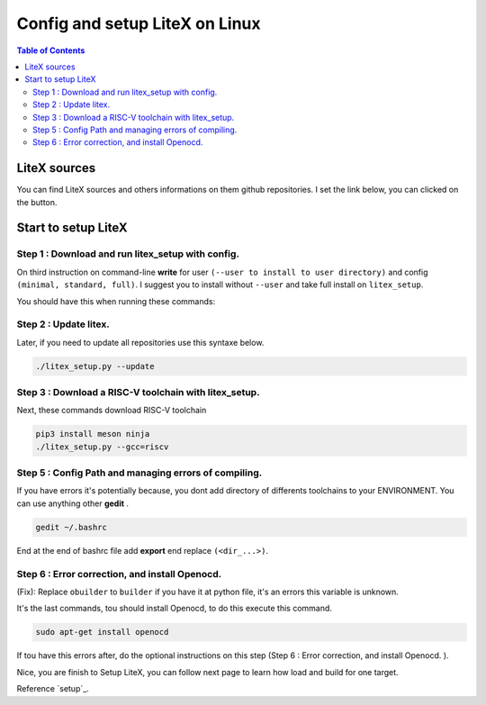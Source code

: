 Config and setup LiteX on Linux
~~~~~~~~~~~~~~~~~~~~~~~~~~~~~~~
.. contents:: Table of Contents 
    :depth: 2


LiteX sources
=============

You can find LiteX sources and others informations on them github repositories. I set the link below, you can clicked on the button.

.. link-button:: https://github.com/enjoy-digital/litex
    :text: Click here
    :classes: btn-success

Start to setup LiteX
====================
Step 1 : Download and run litex_setup with config.
"""""""""""""""""""""""""""""""""""""""""""""""""""

On third instruction on command-line **write** for user ``(--user to install to user directory)`` and config ``(minimal, standard, full)``.
I suggest you to install without ``--user`` and take full install on ``litex_setup``.

.. code-block:: bash
    :emphasize-lines: 3

    wget https://raw.githubusercontent.com/enjoy-digital/litex/master/litex_setup.py
    chmod +x litex_setup.py
    ./litex_setup.py --init --install --config=full
    ./litex_setup.py --init --install --user (--user to install to user directory) --config=(minimal, standard, full)
    

You should have this when running these commands:

.. tabs::
    .. tab:: cmd 1&2

        .. image:: ./image/c1.png

    .. tab:: cmd 3

        .. image:: ./image/c2.png

    .. tab:: result

        .. image:: ./image/c3.png


Step 2 : Update litex.
"""""""""""""""""""""""

Later, if you need to update all repositories use this syntaxe below.

.. code-block:: bash

    ./litex_setup.py --update


Step 3 : Download a RISC-V toolchain with litex_setup.
"""""""""""""""""""""""""""""""""""""""""""""""""""""""

Next, these commands download RISC-V toolchain

.. code-block:: bash

    pip3 install meson ninja
    ./litex_setup.py --gcc=riscv




Step 5 : Config Path and managing errors of compiling.
""""""""""""""""""""""""""""""""""""""""""""""""""""""""

If you have errors it's potentially because, you dont add directory of differents toolchains to your ENVIRONMENT. You can use anything other **gedit** .

.. code-block:: bash

    gedit ~/.bashrc

End at the end of bashrc file add **export** end replace ``(<dir_...>)``.

.. tabs::  

    .. tab:: VIVADO

        .. code-block:: bash

            export PATH="<dir_projet>/riscv64-unknown-elf-gcc-8.3.0-2019.08.0-x86_64-linux-ubuntu14/bin/:$PATH"
            export LITEX_ENV_VIVADO="<dir_VIVADO>/Xilinx/SDK/2019.1"
    
    .. tab:: ISE

        .. code-block:: bash

            export PATH="<dir_projet>/riscv64-unknown-elf-gcc-8.3.0-2019.08.0-x86_64-linux-ubuntu14/bin/:$PATH"
            export LITEX_ENV_ISE="<dir_ISE>"

Step 6 : Error correction, and install Openocd.
""""""""""""""""""""""""""""""""""""""""""""""""
(Fix):
Replace ``obuilder`` to ``builder`` if you have it at python file, it's an errors this variable is unknown. 

.. dropdown:: :fa:`eye,mr-1` Directory of python file
    
    ``<dir_projet>/litex_boards/targets/<name_board>.py``
    

It's the last commands, tou should install Openocd, to do this execute this command.

.. code-block:: bash

    sudo apt-get install openocd

If tou have this errors after, do the optional instructions on this step (Step 6 : Error correction, and install Openocd. ).

.. tabs::
    .. tab:: Errors displayed

        .. image:: ./image/c4.png

    .. tab:: Wrong code

        .. image:: ./image/c5.png

    .. tab:: Corrected code 

        .. image:: ./image/c6.png

Nice, you are finish to Setup LiteX, you can follow next page to learn how load and build for one target.

Reference `setup`_.


